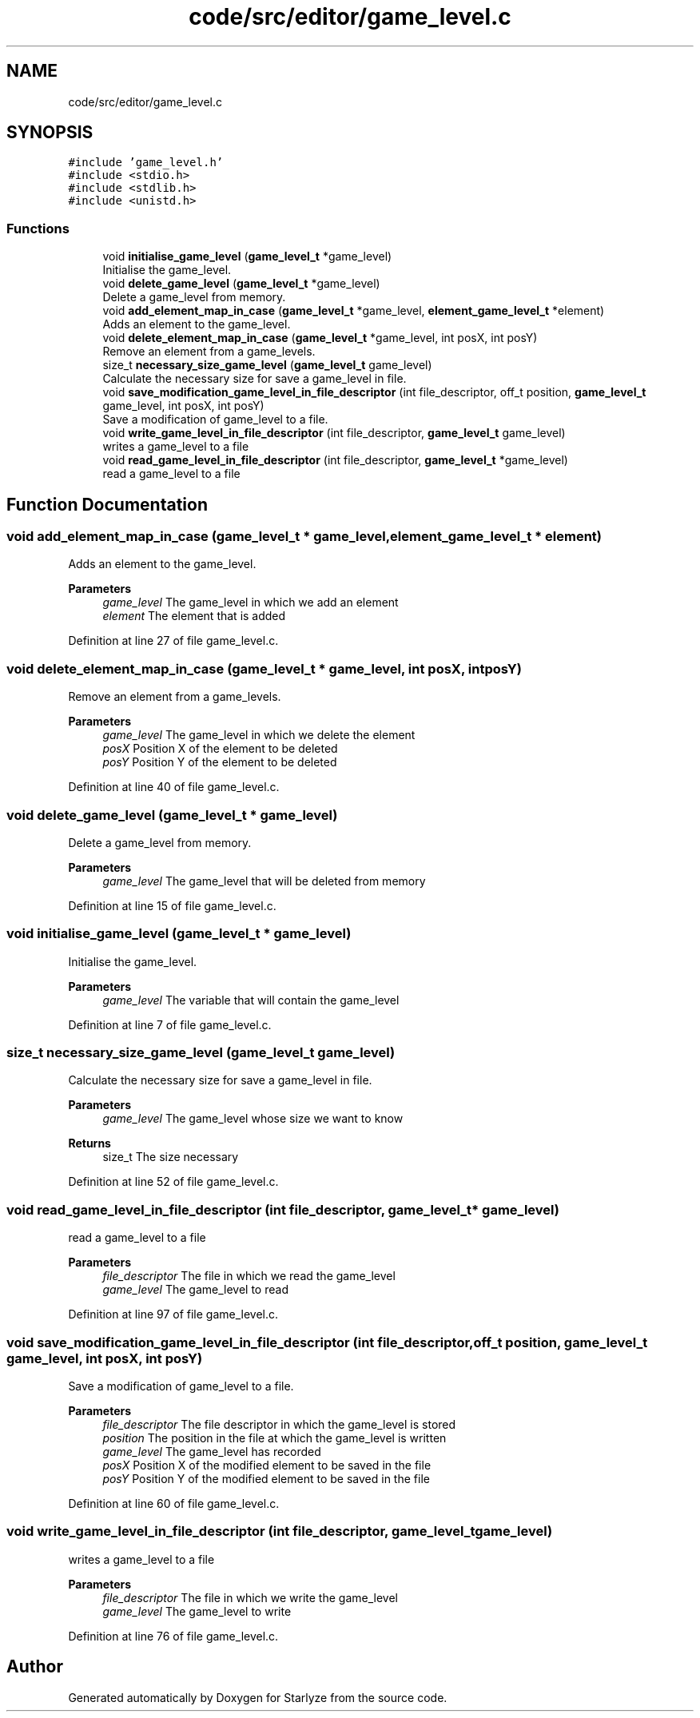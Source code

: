.TH "code/src/editor/game_level.c" 3 "Sun Apr 2 2023" "Version 1.0" "Starlyze" \" -*- nroff -*-
.ad l
.nh
.SH NAME
code/src/editor/game_level.c
.SH SYNOPSIS
.br
.PP
\fC#include 'game_level\&.h'\fP
.br
\fC#include <stdio\&.h>\fP
.br
\fC#include <stdlib\&.h>\fP
.br
\fC#include <unistd\&.h>\fP
.br

.SS "Functions"

.in +1c
.ti -1c
.RI "void \fBinitialise_game_level\fP (\fBgame_level_t\fP *game_level)"
.br
.RI "Initialise the game_level\&. "
.ti -1c
.RI "void \fBdelete_game_level\fP (\fBgame_level_t\fP *game_level)"
.br
.RI "Delete a game_level from memory\&. "
.ti -1c
.RI "void \fBadd_element_map_in_case\fP (\fBgame_level_t\fP *game_level, \fBelement_game_level_t\fP *element)"
.br
.RI "Adds an element to the game_level\&. "
.ti -1c
.RI "void \fBdelete_element_map_in_case\fP (\fBgame_level_t\fP *game_level, int posX, int posY)"
.br
.RI "Remove an element from a game_levels\&. "
.ti -1c
.RI "size_t \fBnecessary_size_game_level\fP (\fBgame_level_t\fP game_level)"
.br
.RI "Calculate the necessary size for save a game_level in file\&. "
.ti -1c
.RI "void \fBsave_modification_game_level_in_file_descriptor\fP (int file_descriptor, off_t position, \fBgame_level_t\fP game_level, int posX, int posY)"
.br
.RI "Save a modification of game_level to a file\&. "
.ti -1c
.RI "void \fBwrite_game_level_in_file_descriptor\fP (int file_descriptor, \fBgame_level_t\fP game_level)"
.br
.RI "writes a game_level to a file "
.ti -1c
.RI "void \fBread_game_level_in_file_descriptor\fP (int file_descriptor, \fBgame_level_t\fP *game_level)"
.br
.RI "read a game_level to a file "
.in -1c
.SH "Function Documentation"
.PP 
.SS "void add_element_map_in_case (\fBgame_level_t\fP * game_level, \fBelement_game_level_t\fP * element)"

.PP
Adds an element to the game_level\&. 
.PP
\fBParameters\fP
.RS 4
\fIgame_level\fP The game_level in which we add an element 
.br
\fIelement\fP The element that is added 
.RE
.PP

.PP
Definition at line 27 of file game_level\&.c\&.
.SS "void delete_element_map_in_case (\fBgame_level_t\fP * game_level, int posX, int posY)"

.PP
Remove an element from a game_levels\&. 
.PP
\fBParameters\fP
.RS 4
\fIgame_level\fP The game_level in which we delete the element 
.br
\fIposX\fP Position X of the element to be deleted 
.br
\fIposY\fP Position Y of the element to be deleted 
.RE
.PP

.PP
Definition at line 40 of file game_level\&.c\&.
.SS "void delete_game_level (\fBgame_level_t\fP * game_level)"

.PP
Delete a game_level from memory\&. 
.PP
\fBParameters\fP
.RS 4
\fIgame_level\fP The game_level that will be deleted from memory 
.RE
.PP

.PP
Definition at line 15 of file game_level\&.c\&.
.SS "void initialise_game_level (\fBgame_level_t\fP * game_level)"

.PP
Initialise the game_level\&. 
.PP
\fBParameters\fP
.RS 4
\fIgame_level\fP The variable that will contain the game_level 
.RE
.PP

.PP
Definition at line 7 of file game_level\&.c\&.
.SS "size_t necessary_size_game_level (\fBgame_level_t\fP game_level)"

.PP
Calculate the necessary size for save a game_level in file\&. 
.PP
\fBParameters\fP
.RS 4
\fIgame_level\fP The game_level whose size we want to know 
.RE
.PP
\fBReturns\fP
.RS 4
size_t The size necessary 
.RE
.PP

.PP
Definition at line 52 of file game_level\&.c\&.
.SS "void read_game_level_in_file_descriptor (int file_descriptor, \fBgame_level_t\fP * game_level)"

.PP
read a game_level to a file 
.PP
\fBParameters\fP
.RS 4
\fIfile_descriptor\fP The file in which we read the game_level 
.br
\fIgame_level\fP The game_level to read 
.RE
.PP

.PP
Definition at line 97 of file game_level\&.c\&.
.SS "void save_modification_game_level_in_file_descriptor (int file_descriptor, off_t position, \fBgame_level_t\fP game_level, int posX, int posY)"

.PP
Save a modification of game_level to a file\&. 
.PP
\fBParameters\fP
.RS 4
\fIfile_descriptor\fP The file descriptor in which the game_level is stored 
.br
\fIposition\fP The position in the file at which the game_level is written 
.br
\fIgame_level\fP The game_level has recorded 
.br
\fIposX\fP Position X of the modified element to be saved in the file 
.br
\fIposY\fP Position Y of the modified element to be saved in the file 
.RE
.PP

.PP
Definition at line 60 of file game_level\&.c\&.
.SS "void write_game_level_in_file_descriptor (int file_descriptor, \fBgame_level_t\fP game_level)"

.PP
writes a game_level to a file 
.PP
\fBParameters\fP
.RS 4
\fIfile_descriptor\fP The file in which we write the game_level 
.br
\fIgame_level\fP The game_level to write 
.RE
.PP

.PP
Definition at line 76 of file game_level\&.c\&.
.SH "Author"
.PP 
Generated automatically by Doxygen for Starlyze from the source code\&.
